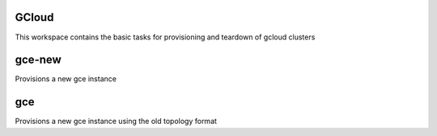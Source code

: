 GCloud
=======

This workspace contains the basic tasks for provisioning and teardown of gcloud clusters

gce-new
=======
Provisions a new gce instance

gce
===
Provisions a new gce instance using the old topology format
